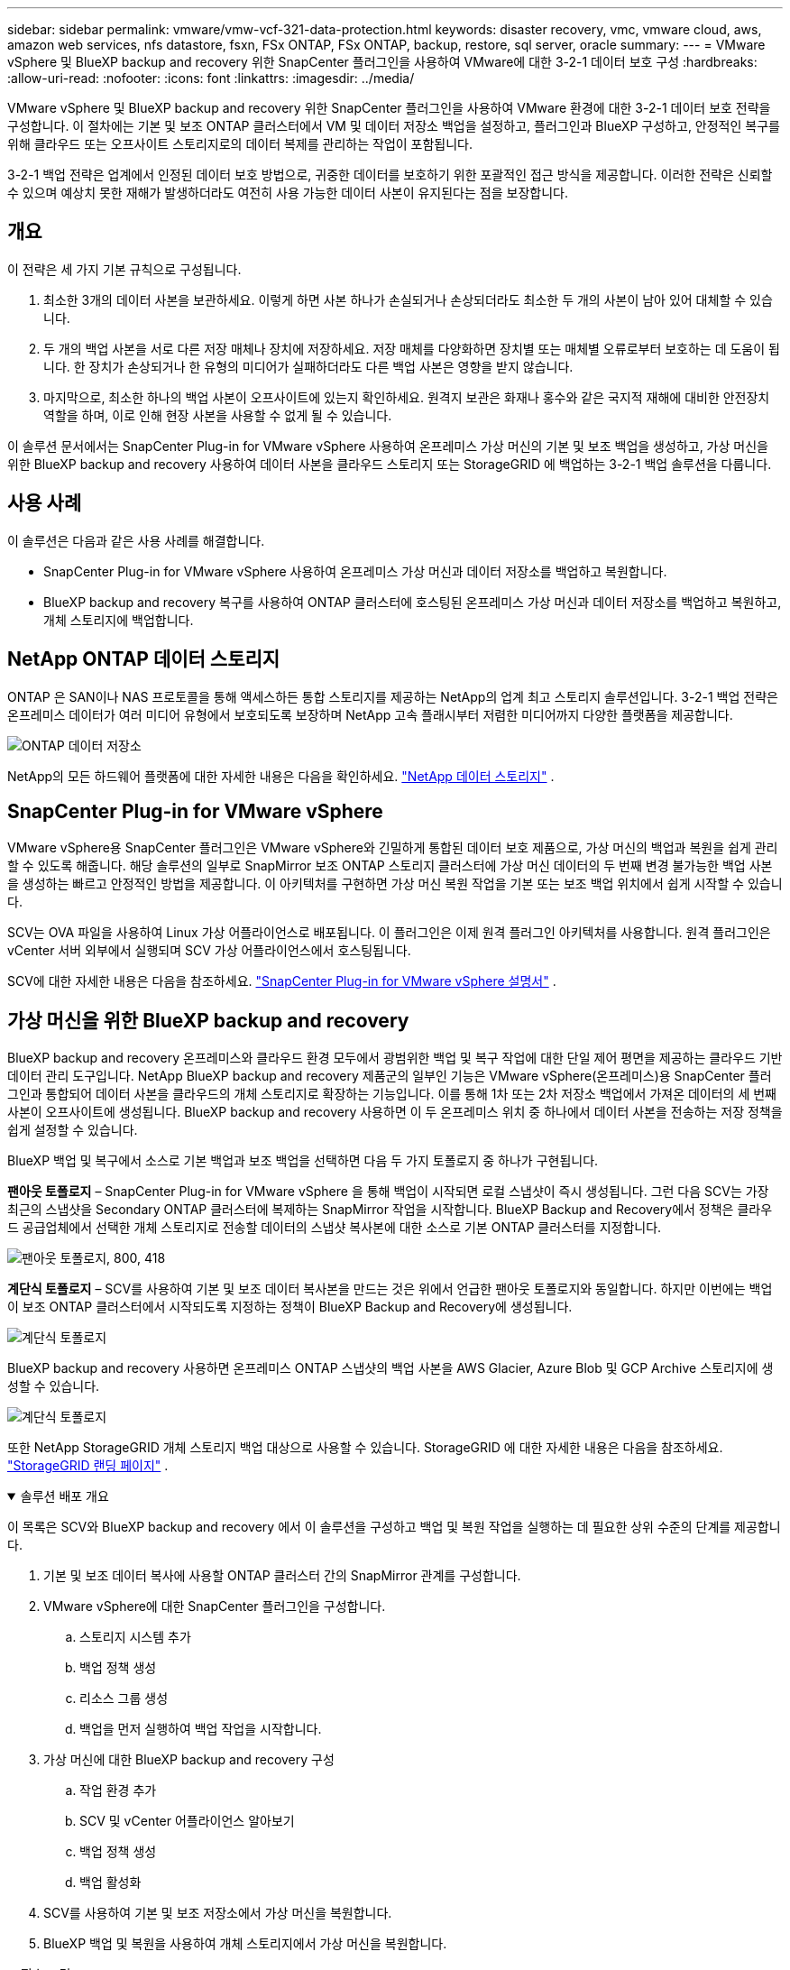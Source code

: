 ---
sidebar: sidebar 
permalink: vmware/vmw-vcf-321-data-protection.html 
keywords: disaster recovery, vmc, vmware cloud, aws, amazon web services, nfs datastore, fsxn, FSx ONTAP, FSx ONTAP, backup, restore, sql server, oracle 
summary:  
---
= VMware vSphere 및 BlueXP backup and recovery 위한 SnapCenter 플러그인을 사용하여 VMware에 대한 3-2-1 데이터 보호 구성
:hardbreaks:
:allow-uri-read: 
:nofooter: 
:icons: font
:linkattrs: 
:imagesdir: ../media/


[role="lead"]
VMware vSphere 및 BlueXP backup and recovery 위한 SnapCenter 플러그인을 사용하여 VMware 환경에 대한 3-2-1 데이터 보호 전략을 구성합니다.  이 절차에는 기본 및 보조 ONTAP 클러스터에서 VM 및 데이터 저장소 백업을 설정하고, 플러그인과 BlueXP 구성하고, 안정적인 복구를 위해 클라우드 또는 오프사이트 스토리지로의 데이터 복제를 관리하는 작업이 포함됩니다.

3-2-1 백업 전략은 업계에서 인정된 데이터 보호 방법으로, 귀중한 데이터를 보호하기 위한 포괄적인 접근 방식을 제공합니다. 이러한 전략은 신뢰할 수 있으며 예상치 못한 재해가 발생하더라도 여전히 사용 가능한 데이터 사본이 유지된다는 점을 보장합니다.



== 개요

이 전략은 세 가지 기본 규칙으로 구성됩니다.

. 최소한 3개의 데이터 사본을 보관하세요. 이렇게 하면 사본 하나가 손실되거나 손상되더라도 최소한 두 개의 사본이 남아 있어 대체할 수 있습니다.
. 두 개의 백업 사본을 서로 다른 저장 매체나 장치에 저장하세요. 저장 매체를 다양화하면 장치별 또는 매체별 오류로부터 보호하는 데 도움이 됩니다. 한 장치가 손상되거나 한 유형의 미디어가 실패하더라도 다른 백업 사본은 영향을 받지 않습니다.
. 마지막으로, 최소한 하나의 백업 사본이 오프사이트에 있는지 확인하세요. 원격지 보관은 화재나 홍수와 같은 국지적 재해에 대비한 안전장치 역할을 하며, 이로 인해 현장 사본을 사용할 수 없게 될 수 있습니다.


이 솔루션 문서에서는 SnapCenter Plug-in for VMware vSphere 사용하여 온프레미스 가상 머신의 기본 및 보조 백업을 생성하고, 가상 머신을 위한 BlueXP backup and recovery 사용하여 데이터 사본을 클라우드 스토리지 또는 StorageGRID 에 백업하는 3-2-1 백업 솔루션을 다룹니다.



== 사용 사례

이 솔루션은 다음과 같은 사용 사례를 해결합니다.

* SnapCenter Plug-in for VMware vSphere 사용하여 온프레미스 가상 머신과 데이터 저장소를 백업하고 복원합니다.
* BlueXP backup and recovery 복구를 사용하여 ONTAP 클러스터에 호스팅된 온프레미스 가상 머신과 데이터 저장소를 백업하고 복원하고, 개체 스토리지에 백업합니다.




== NetApp ONTAP 데이터 스토리지

ONTAP 은 SAN이나 NAS 프로토콜을 통해 액세스하든 통합 스토리지를 제공하는 NetApp의 업계 최고 스토리지 솔루션입니다. 3-2-1 백업 전략은 온프레미스 데이터가 여러 미디어 유형에서 보호되도록 보장하며 NetApp 고속 플래시부터 저렴한 미디어까지 다양한 플랫폼을 제공합니다.

image:bxp-scv-hybrid-040.png["ONTAP 데이터 저장소"]

NetApp의 모든 하드웨어 플랫폼에 대한 자세한 내용은 다음을 확인하세요. https://www.netapp.com/data-storage/["NetApp 데이터 스토리지"] .



== SnapCenter Plug-in for VMware vSphere

VMware vSphere용 SnapCenter 플러그인은 VMware vSphere와 긴밀하게 통합된 데이터 보호 제품으로, 가상 머신의 백업과 복원을 쉽게 관리할 수 있도록 해줍니다. 해당 솔루션의 일부로 SnapMirror 보조 ONTAP 스토리지 클러스터에 가상 머신 데이터의 두 번째 변경 불가능한 백업 사본을 생성하는 빠르고 안정적인 방법을 제공합니다. 이 아키텍처를 구현하면 가상 머신 복원 작업을 기본 또는 보조 백업 위치에서 쉽게 시작할 수 있습니다.

SCV는 OVA 파일을 사용하여 Linux 가상 어플라이언스로 배포됩니다. 이 플러그인은 이제 원격 플러그인 아키텍처를 사용합니다. 원격 플러그인은 vCenter 서버 외부에서 실행되며 SCV 가상 어플라이언스에서 호스팅됩니다.

SCV에 대한 자세한 내용은 다음을 참조하세요. https://docs.netapp.com/us-en/sc-plugin-vmware-vsphere/["SnapCenter Plug-in for VMware vSphere 설명서"] .



== 가상 머신을 위한 BlueXP backup and recovery

BlueXP backup and recovery 온프레미스와 클라우드 환경 모두에서 광범위한 백업 및 복구 작업에 대한 단일 제어 평면을 제공하는 클라우드 기반 데이터 관리 도구입니다. NetApp BlueXP backup and recovery 제품군의 일부인 기능은 VMware vSphere(온프레미스)용 SnapCenter 플러그인과 통합되어 데이터 사본을 클라우드의 개체 스토리지로 확장하는 기능입니다. 이를 통해 1차 또는 2차 저장소 백업에서 가져온 데이터의 세 번째 사본이 오프사이트에 생성됩니다. BlueXP backup and recovery 사용하면 이 두 온프레미스 위치 중 하나에서 데이터 사본을 전송하는 저장 정책을 쉽게 설정할 수 있습니다.

BlueXP 백업 및 복구에서 소스로 기본 백업과 보조 백업을 선택하면 다음 두 가지 토폴로지 중 하나가 구현됩니다.

*팬아웃 토폴로지* – SnapCenter Plug-in for VMware vSphere 을 통해 백업이 시작되면 로컬 스냅샷이 즉시 생성됩니다. 그런 다음 SCV는 가장 최근의 스냅샷을 Secondary ONTAP 클러스터에 복제하는 SnapMirror 작업을 시작합니다. BlueXP Backup and Recovery에서 정책은 클라우드 공급업체에서 선택한 개체 스토리지로 전송할 데이터의 스냅샷 복사본에 대한 소스로 기본 ONTAP 클러스터를 지정합니다.

image:bxp-scv-hybrid-001.png["팬아웃 토폴로지, 800, 418"]

*계단식 토폴로지* – SCV를 사용하여 기본 및 보조 데이터 복사본을 만드는 것은 위에서 언급한 팬아웃 토폴로지와 동일합니다. 하지만 이번에는 백업이 보조 ONTAP 클러스터에서 시작되도록 지정하는 정책이 BlueXP Backup and Recovery에 생성됩니다.

image:bxp-scv-hybrid-002.png["계단식 토폴로지"]

BlueXP backup and recovery 사용하면 온프레미스 ONTAP 스냅샷의 백업 사본을 AWS Glacier, Azure Blob 및 GCP Archive 스토리지에 생성할 수 있습니다.

image:bxp-scv-hybrid-003.png["계단식 토폴로지"]

또한 NetApp StorageGRID 개체 스토리지 백업 대상으로 사용할 수 있습니다. StorageGRID 에 대한 자세한 내용은 다음을 참조하세요. https://www.netapp.com/data-storage/storagegrid["StorageGRID 랜딩 페이지"] .

.솔루션 배포 개요
[%collapsible%open]
====
이 목록은 SCV와 BlueXP backup and recovery 에서 이 솔루션을 구성하고 백업 및 복원 작업을 실행하는 데 필요한 상위 수준의 단계를 제공합니다.

. 기본 및 보조 데이터 복사에 사용할 ONTAP 클러스터 간의 SnapMirror 관계를 구성합니다.
. VMware vSphere에 대한 SnapCenter 플러그인을 구성합니다.
+
.. 스토리지 시스템 추가
.. 백업 정책 생성
.. 리소스 그룹 생성
.. 백업을 먼저 실행하여 백업 작업을 시작합니다.


. 가상 머신에 대한 BlueXP backup and recovery 구성
+
.. 작업 환경 추가
.. SCV 및 vCenter 어플라이언스 알아보기
.. 백업 정책 생성
.. 백업 활성화


. SCV를 사용하여 기본 및 보조 저장소에서 가상 머신을 복원합니다.
. BlueXP 백업 및 복원을 사용하여 개체 스토리지에서 가상 머신을 복원합니다.


====
.필수 조건
[%collapsible%open]
====
이 솔루션의 목적은 VMware vSphere, VCF VI 워크로드 도메인 또는 VCF 관리 도메인에서 실행되는 가상 머신의 데이터 보호를 시연하는 것입니다.  이 솔루션의 가상 머신은 NetApp ONTAP 에서 제공하는 NFS 데이터 저장소에 호스팅됩니다. 이 솔루션은 다음 구성 요소가 구성되어 사용할 준비가 되었다고 가정합니다.

. VMware vSphere에 연결된 NFS 또는 VMFS 데이터 저장소가 있는 ONTAP 스토리지 클러스터입니다. NFS와 VMFS 데이터 저장소가 모두 지원됩니다. 이 솔루션에는 NFS 데이터 저장소가 활용되었습니다.
. NFS 데이터 저장소에 사용되는 볼륨에 대해 SnapMirror 관계가 설정된 보조 ONTAP 스토리지 클러스터입니다.
. 클라우드 공급자를 위해 BlueXP 커넥터가 설치되었으며, 객체 스토리지 백업에 사용됩니다.
. 백업할 가상 머신은 기본 ONTAP 스토리지 클러스터에 있는 NFS 데이터 저장소에 있습니다.
. BlueXP 커넥터와 온프레미스 ONTAP 스토리지 클러스터 관리 인터페이스 간의 네트워크 연결.
. BlueXP 커넥터와 온프레미스 SCV 어플라이언스 VM 간, 그리고 BlueXP 커넥터와 vCenter 간의 네트워크 연결.
. 온프레미스 ONTAP 클러스터 간 LIF와 개체 스토리지 서비스 간의 네트워크 연결입니다.
. 기본 및 보조 ONTAP 스토리지 클러스터에서 관리 SVM에 대한 DNS가 구성되었습니다. 자세한 내용은 다음을 참조하세요. https://docs.netapp.com/us-en/ontap/networking/configure_dns_for_host-name_resolution.html#configure-an-svm-and-data-lifs-for-host-name-resolution-using-an-external-dns-server["호스트 이름 확인을 위한 DNS 구성"] .


====


== 고수준 아키텍처

이 솔루션의 테스트/검증은 최종 배포 환경과 일치할 수도 있고 일치하지 않을 수도 있는 실험실에서 수행되었습니다.

image:bxp-scv-hybrid-004.png["솔루션 아키텍처 다이어그램"]



== 솔루션 배포

이 솔루션에서는 SnapCenter Plug-in for VMware vSphere 과 BlueXP backup and recovery 활용하여 온프레미스 데이터 센터에 있는 VMware vSphere 클러스터 내에서 Windows 및 Linux 가상 머신의 백업 및 복구를 수행하는 솔루션을 배포하고 검증하기 위한 자세한 지침을 제공합니다. 이 설정에서 가상 머신은 ONTAP A300 스토리지 클러스터에서 호스팅되는 NFS 데이터 저장소에 저장됩니다. 또한 별도의 ONTAP A300 스토리지 클러스터는 SnapMirror 사용하여 복제된 볼륨의 보조 대상 역할을 합니다. 또한 Amazon Web Services와 Azure Blob에 호스팅된 개체 스토리지가 세 번째 데이터 사본의 대상으로 사용되었습니다.

SCV가 관리하는 백업의 보조 사본에 대한 SnapMirror 관계를 생성하는 방법과 SCV와 BlueXP backup and recovery 에서 백업 작업을 구성하는 방법을 살펴보겠습니다.

SnapCenter Plug-in for VMware vSphere 에 대한 자세한 내용은 다음을 참조하세요. https://docs.netapp.com/us-en/sc-plugin-vmware-vsphere/["SnapCenter Plug-in for VMware vSphere 설명서"] .

BlueXP backup and recovery 에 대한 자세한 내용은 다음을 참조하세요. https://docs.netapp.com/us-en/bluexp-backup-recovery/index.html["BlueXP backup and recovery 문서"] .



=== ONTAP 클러스터 간 SnapMirror 관계 설정

SnapCenter Plug-in for VMware vSphere ONTAP SnapMirror 기술을 사용하여 보조 SnapMirror 및/또는 SnapVault 복사본을 보조 ONTAP 클러스터로 전송하는 것을 관리합니다.

SCV 백업 정책에는 SnapMirror 또는 SnapVault 관계를 사용하는 옵션이 있습니다. 가장 큰 차이점은 SnapMirror 옵션을 사용할 경우 정책에서 백업을 위해 구성된 보존 일정이 기본 및 보조 위치에서 동일하다는 것입니다. SnapVault 보관을 위해 설계되었으며, 이 옵션을 사용하면 보조 ONTAP 스토리지 클러스터의 스냅샷 복사본에 대해 SnapMirror 관계와 별도의 보존 일정을 설정할 수 있습니다.

SnapMirror 관계 설정은 많은 단계가 자동화된 BlueXP 에서 수행할 수 있으며, System Manager와 ONTAP CLI를 사용하여 수행할 수도 있습니다. 이러한 모든 방법에 대해서는 아래에서 논의합니다.



=== BlueXP 와 SnapMirror 관계 구축

다음 단계는 BlueXP 웹 콘솔에서 완료해야 합니다.

.1차 및 2차 ONTAP 스토리지 시스템에 대한 복제 설정
[%collapsible%open]
====
먼저 BlueXP 웹 콘솔에 로그인하고 Canvas로 이동합니다.

. 소스(기본) ONTAP 스토리지 시스템을 대상(보조) ONTAP 스토리지 시스템으로 끌어서 놓습니다.
+
image:bxp-scv-hybrid-041.png["드래그 앤 드롭 스토리지 시스템"]

. 나타나는 메뉴에서 *복제*를 선택합니다.
+
image:bxp-scv-hybrid-042.png["복제 선택"]

. *대상 피어링 설정* 페이지에서 스토리지 시스템 간 연결에 사용할 대상 Intercluster LIF를 선택합니다.
+
image:bxp-scv-hybrid-043.png["Intercluster LIF를 선택하세요"]

. *대상 볼륨 이름* 페이지에서 먼저 소스 볼륨을 선택한 다음 대상 볼륨 이름을 입력하고 대상 SVM과 집계를 선택합니다. 계속하려면 *다음*을 클릭하세요.
+
image:bxp-scv-hybrid-044.png["소스 볼륨 선택"]

+
image:bxp-scv-hybrid-045.png["목적지 볼륨 세부 정보"]

. 복제가 발생할 최대 전송 속도를 선택합니다.
+
image:bxp-scv-hybrid-046.png["최대 전송 속도"]

. 보조 백업의 보존 일정을 결정할 정책을 선택하세요. 이 정책은 사전에 만들 수 있습니다(아래의 *스냅샷 보존 정책 만들기* 단계의 수동 프로세스 참조) 또는 원하는 경우 사후에 변경할 수 있습니다.
+
image:bxp-scv-hybrid-047.png["보존 정책을 선택하세요"]

. 마지막으로 모든 정보를 검토하고 *시작* 버튼을 클릭하여 복제 설정 프로세스를 시작합니다.
+
image:bxp-scv-hybrid-048.png["리뷰하고 가세요"]



====


=== System Manager 및 ONTAP CLI를 사용하여 SnapMirror 관계 설정

SnapMirror 관계를 설정하는 데 필요한 모든 단계는 System Manager나 ONTAP CLI를 사용하여 수행할 수 있습니다. 다음 섹션에서는 두 가지 방법에 대한 자세한 정보를 제공합니다.

.소스 및 대상 Intercluster 논리 인터페이스를 기록합니다.
[%collapsible%open]
====
소스 및 대상 ONTAP 클러스터의 경우 System Manager나 CLI에서 클러스터 간 LIF 정보를 검색할 수 있습니다.

. ONTAP System Manager에서 네트워크 개요 페이지로 이동하여 FSx가 설치된 AWS VPC와 통신하도록 구성된 유형: 클러스터 간 IP 주소를 검색합니다.
+
image:dr-vmc-aws-010.png["입력/출력 대화 상자 또는 서면 내용을 나타내는 그림"]

. CLI를 사용하여 Intercluster IP 주소를 검색하려면 다음 명령을 실행하세요.
+
....
ONTAP-Dest::> network interface show -role intercluster
....


====
.ONTAP 클러스터 간 클러스터 피어링 설정
[%collapsible%open]
====
ONTAP 클러스터 간에 클러스터 피어링을 설정하려면 시작 ONTAP 클러스터에서 입력한 고유한 암호문구를 다른 피어 클러스터에서 확인해야 합니다.

. 다음을 사용하여 대상 ONTAP 클러스터에서 피어링을 설정합니다. `cluster peer create` 명령. 메시지가 표시되면 나중에 소스 클러스터에서 생성 프로세스를 마무리하는 데 사용되는 고유한 암호구를 입력합니다.
+
....
ONTAP-Dest::> cluster peer create -address-family ipv4 -peer-addrs source_intercluster_1, source_intercluster_2
Enter the passphrase:
Confirm the passphrase:
....
. 소스 클러스터에서 ONTAP 시스템 관리자나 CLI를 사용하여 클러스터 피어 관계를 설정할 수 있습니다. ONTAP 시스템 관리자에서 보호 > 개요로 이동하여 피어 클러스터를 선택합니다.
+
image:dr-vmc-aws-012.png["입력/출력 대화 상자 또는 서면 내용을 나타내는 그림"]

. 피어 클러스터 대화 상자에서 필요한 정보를 입력합니다.
+
.. 대상 ONTAP 클러스터에서 피어 클러스터 관계를 설정하는 데 사용된 암호를 입력하세요.
.. 선택하다 `Yes` 암호화된 관계를 구축합니다.
.. 대상 ONTAP 클러스터의 클러스터 간 LIF IP 주소를 입력하세요.
.. 클러스터 피어링 시작을 클릭하여 프로세스를 마무리합니다.
+
image:dr-vmc-aws-013.png["입력/출력 대화 상자 또는 서면 내용을 나타내는 그림"]



. 다음 명령을 사용하여 대상 ONTAP 클러스터에서 클러스터 피어 관계 상태를 확인합니다.
+
....
ONTAP-Dest::> cluster peer show
....


====
.SVM 피어링 관계 설정
[%collapsible%open]
====
다음 단계는 SnapMirror 관계에 포함될 볼륨을 포함하는 대상 및 소스 스토리지 가상 머신 간에 SVM 관계를 설정하는 것입니다.

. 대상 ONTAP 클러스터에서 CLI에서 다음 명령을 사용하여 SVM 피어 관계를 만듭니다.
+
....
ONTAP-Dest::> vserver peer create -vserver DestSVM -peer-vserver Backup -peer-cluster OnPremSourceSVM -applications snapmirror
....
. 소스 ONTAP 클러스터에서 ONTAP 시스템 관리자나 CLI를 사용하여 피어링 관계를 수락합니다.
. ONTAP 시스템 관리자에서 보호 > 개요로 이동하여 스토리지 VM 피어 아래에서 피어 스토리지 VM을 선택합니다.
+
image:dr-vmc-aws-015.png["입력/출력 대화 상자 또는 서면 내용을 나타내는 그림"]

. Peer Storage VM 대화 상자에서 필수 필드를 작성합니다.
+
** 소스 스토리지 VM
** 대상 클러스터
** 대상 저장소 VM
+
image:dr-vmc-aws-016.png["입력/출력 대화 상자 또는 서면 내용을 나타내는 그림"]



. SVM 피어링 프로세스를 완료하려면 Peer Storage VMs를 클릭하세요.


====
.스냅샷 보존 정책 생성
[%collapsible%open]
====
SnapCenter 기본 스토리지 시스템에 스냅샷 복사본으로 존재하는 백업의 보존 일정을 관리합니다. 이는 SnapCenter 에서 정책을 생성할 때 설정됩니다. SnapCenter 보조 스토리지 시스템에 보관된 백업에 대한 보존 정책을 관리하지 않습니다. 이러한 정책은 보조 FSx 클러스터에서 생성되고 소스 볼륨과 SnapMirror 관계에 있는 대상 볼륨과 연관된 SnapMirror 정책을 통해 별도로 관리됩니다.

SnapCenter 정책을 생성할 때 SnapCenter 백업이 수행될 때 생성되는 각 스냅샷의 SnapMirror 레이블에 추가되는 보조 정책 레이블을 지정하는 옵션이 있습니다.


NOTE: 보조 저장소에서 이러한 레이블은 스냅샷 보존을 강제하기 위해 대상 볼륨과 연관된 정책 규칙과 일치합니다.

다음 예제는 SQL Server 데이터베이스와 로그 볼륨의 일일 백업에 사용되는 정책의 일부로 생성된 모든 스냅샷에 존재하는 SnapMirror 레이블을 보여줍니다.

image:dr-vmc-aws-017.png["입력/출력 대화 상자 또는 서면 내용을 나타내는 그림"]

SQL Server 데이터베이스에 대한 SnapCenter 정책을 만드는 방법에 대한 자세한 내용은 다음을 참조하세요. https://docs.netapp.com/us-en/snapcenter/protect-scsql/task_create_backup_policies_for_sql_server_databases.html["SnapCenter 문서"^] .

먼저 보존할 스냅샷 복사본의 수를 결정하는 규칙이 포함된 SnapMirror 정책을 만들어야 합니다.

. FSx 클러스터에서 SnapMirror 정책을 만듭니다.
+
....
ONTAP-Dest::> snapmirror policy create -vserver DestSVM -policy PolicyName -type mirror-vault -restart always
....
. SnapCenter 정책에 지정된 보조 정책 레이블과 일치하는 SnapMirror 레이블이 있는 정책에 규칙을 추가합니다.
+
....
ONTAP-Dest::> snapmirror policy add-rule -vserver DestSVM -policy PolicyName -snapmirror-label SnapMirrorLabelName -keep #ofSnapshotsToRetain
....
+
다음 스크립트는 정책에 추가할 수 있는 규칙의 예를 제공합니다.

+
....
ONTAP-Dest::> snapmirror policy add-rule -vserver sql_svm_dest -policy Async_SnapCenter_SQL -snapmirror-label sql-ondemand -keep 15
....
+

NOTE: 각 SnapMirror 레이블과 보관할 스냅샷 수(보관 기간)에 대한 추가 규칙을 만듭니다.



====
.대상 볼륨 생성
[%collapsible%open]
====
소스 볼륨의 스냅샷 복사본을 수신할 대상 볼륨을 ONTAP 에 생성하려면 대상 ONTAP 클러스터에서 다음 명령을 실행합니다.

....
ONTAP-Dest::> volume create -vserver DestSVM -volume DestVolName -aggregate DestAggrName -size VolSize -type DP
....
====
.소스 볼륨과 대상 볼륨 간의 SnapMirror 관계 생성
[%collapsible%open]
====
소스 볼륨과 대상 볼륨 간에 SnapMirror 관계를 생성하려면 대상 ONTAP 클러스터에서 다음 명령을 실행합니다.

....
ONTAP-Dest::> snapmirror create -source-path OnPremSourceSVM:OnPremSourceVol -destination-path DestSVM:DestVol -type XDP -policy PolicyName
....
====
.SnapMirror 관계 초기화
[%collapsible%open]
====
SnapMirror 관계를 초기화합니다. 이 프로세스는 소스 볼륨에서 생성된 새로운 스냅샷을 시작하고 대상 볼륨에 복사합니다.

볼륨을 생성하려면 대상 ONTAP 클러스터에서 다음 명령을 실행합니다.

....
ONTAP-Dest::> snapmirror initialize -destination-path DestSVM:DestVol
....
====


=== SnapCenter Plug-in for VMware vSphere 구성

SnapCenter Plug-in for VMware vSphere 설치하면 vCenter Server Appliance 관리 인터페이스에서 액세스할 수 있습니다. SCV는 ESXi 호스트에 마운트된 NFS 데이터 저장소에 대한 백업을 관리하며, 여기에는 Windows 및 Linux VM이 포함됩니다.

검토하다 https://docs.netapp.com/us-en/sc-plugin-vmware-vsphere/scpivs44_protect_data_overview.html["데이터 보호 워크플로"] 백업 구성 단계에 대한 자세한 내용은 SCV 설명서 섹션을 참조하세요.

가상 머신과 데이터 저장소의 백업을 구성하려면 플러그인 인터페이스에서 다음 단계를 완료해야 합니다.

.Discovery ONTAP 스토리지 시스템
[%collapsible%open]
====
기본 및 보조 백업에 사용할 ONTAP 스토리지 클러스터를 알아보세요.

. SnapCenter Plug-in for VMware vSphere 에서 왼쪽 메뉴의 *스토리지 시스템*으로 이동한 후 *추가* 버튼을 클릭합니다.
+
image:bxp-scv-hybrid-005.png["저장 시스템"]

. 기본 ONTAP 스토리지 시스템에 대한 자격 증명과 플랫폼 유형을 입력하고 *추가*를 클릭합니다.
+
image:bxp-scv-hybrid-006.png["저장 시스템 추가"]

. 보조 ONTAP 스토리지 시스템에 대해서도 이 절차를 반복합니다.


====
.SCV 백업 정책 생성
[%collapsible%open]
====
정책은 SCV가 관리하는 백업에 대한 보존 기간, 빈도 및 복제 옵션을 지정합니다.

검토하다 https://docs.netapp.com/us-en/sc-plugin-vmware-vsphere/scpivs44_create_backup_policies_for_vms_and_datastores.html["VM 및 데이터 저장소에 대한 백업 정책 생성"] 자세한 내용은 설명서 섹션을 참조하세요.

백업 정책을 만들려면 다음 단계를 완료하세요.

. SnapCenter Plug-in for VMware vSphere 에서 왼쪽 메뉴의 *정책*으로 이동하고 *만들기* 버튼을 클릭합니다.
+
image:bxp-scv-hybrid-007.png["정책"]

. 정책 이름, 보존 기간, 빈도 및 복제 옵션, 스냅샷 레이블을 지정합니다.
+
image:bxp-scv-hybrid-008.png["정책 생성"]

+

NOTE: SnapCenter 플러그인에서 정책을 생성할 때 SnapMirror 및 SnapVault 에 대한 옵션이 표시됩니다. SnapMirror 선택하면 정책에 지정된 보존 일정이 기본 스냅샷과 보조 스냅샷 모두에 동일하게 적용됩니다. SnapVault 선택하면 보조 스냅샷의 보존 일정은 SnapMirror 관계로 구현된 별도의 일정을 기반으로 합니다. 이 기능은 2차 백업의 보존 기간을 늘리고 싶을 때 유용합니다.

+

NOTE: 스냅샷 레이블은 보조 ONTAP 클러스터에 복제된 SnapVault 복사본에 대해 특정 보존 기간이 있는 정책을 시행하는 데 사용할 수 있다는 점에서 유용합니다. SCV를 BlueXP 백업 및 복원과 함께 사용하는 경우 스냅샷 레이블 필드는 비어 있어야 하거나 BlueXP 백업 정책에 지정된 레이블과 [밑줄]#일치#해야 합니다.

. 필요한 각 정책에 대해 이 절차를 반복합니다. 예를 들어, 일일, 주간, 월간 백업에 대해 별도의 정책을 적용합니다.


====
.리소스 그룹 생성
[%collapsible%open]
====
리소스 그룹에는 백업 작업에 포함될 데이터 저장소와 가상 머신, 관련 정책 및 백업 일정이 포함되어 있습니다.

검토하다 https://docs.netapp.com/us-en/sc-plugin-vmware-vsphere/scpivs44_create_resource_groups_for_vms_and_datastores.html["리소스 그룹 생성"] 자세한 내용은 설명서 섹션을 참조하세요.

리소스 그룹을 만들려면 다음 단계를 완료하세요.

. SnapCenter Plug-in for VMware vSphere 에서 왼쪽 메뉴의 *리소스 그룹*으로 이동하여 *만들기* 버튼을 클릭합니다.
+
image:bxp-scv-hybrid-009.png["리소스 그룹 생성"]

. 리소스 그룹 만들기 마법사에서 그룹의 이름과 설명을 입력하고, 알림을 받는 데 필요한 정보도 입력합니다. *다음*을 클릭하세요
. 다음 페이지에서 백업 작업에 포함할 데이터 저장소와 가상 머신을 선택한 후 *다음*을 클릭합니다.
+
image:bxp-scv-hybrid-010.png["데이터 저장소 및 가상 머신 선택"]

+

NOTE: 특정 VM이나 전체 데이터 저장소를 선택할 수 있습니다. 어떤 것을 선택하든 기본 볼륨의 스냅샷을 찍은 결과이므로 전체 볼륨(및 데이터 저장소)이 백업됩니다. 대부분의 경우 전체 데이터 저장소를 선택하는 것이 가장 쉽습니다. 하지만 복원 시 사용 가능한 VM 목록을 제한하려는 경우 백업할 VM의 하위 집합만 선택할 수 있습니다.

. 여러 데이터스토어에 있는 VMDK가 있는 VM의 데이터스토어를 확장하기 위한 옵션을 선택한 후 *다음*을 클릭합니다.
+
image:bxp-scv-hybrid-011.png["데이터 저장소 확장"]

+

NOTE: BlueXP backup and recovery 현재 여러 데이터 저장소에 걸쳐 있는 VMDK를 사용한 VM 백업을 지원하지 않습니다.

. 다음 페이지에서 리소스 그룹과 연관될 정책을 선택하고 *다음*을 클릭합니다.
+
image:bxp-scv-hybrid-012.png["리소스 그룹 정책"]

+

NOTE: BlueXP backup and recovery 사용하여 SCV 관리 스냅샷을 개체 스토리지에 백업하는 경우 각 리소스 그룹은 단일 정책에만 연결될 수 있습니다.

. 백업이 실행될 시간을 결정하는 일정을 선택하세요. *다음*을 클릭하세요.
+
image:bxp-scv-hybrid-013.png["리소스 그룹 정책"]

. 마지막으로 요약 페이지를 검토한 후 *마침*을 클릭하여 리소스 그룹 생성을 완료합니다.


====
.백업 작업 실행
[%collapsible%open]
====
마지막 단계에서는 백업 작업을 실행하고 진행 상황을 모니터링합니다. BlueXP backup and recovery 에서 리소스를 검색하려면 SCV에서 하나 이상의 백업 작업이 성공적으로 완료되어야 합니다.

. SnapCenter Plug-in for VMware vSphere 에서 왼쪽 메뉴의 *리소스 그룹*으로 이동합니다.
. 백업 작업을 시작하려면 원하는 리소스 그룹을 선택하고 *지금 실행* 버튼을 클릭하세요.
+
image:bxp-scv-hybrid-014.png["백업 작업 실행"]

. 백업 작업을 모니터링하려면 왼쪽 메뉴의 *대시보드*로 이동하세요. *최근 작업 활동*에서 작업 ID 번호를 클릭하여 작업 진행 상황을 모니터링하세요.
+
image:bxp-scv-hybrid-015.png["작업 진행 상황 모니터링"]



====


=== BlueXP backup and recovery 에서 개체 스토리지에 대한 백업 구성

BlueXP 가 데이터 인프라를 효과적으로 관리하려면 먼저 커넥터를 설치해야 합니다. 커넥터는 리소스 검색 및 데이터 작업 관리에 관련된 작업을 실행합니다.

BlueXP 커넥터에 대한 자세한 내용은 다음을 참조하세요. https://docs.netapp.com/us-en/bluexp-setup-admin/concept-connectors.html["커넥터에 대해 알아보기"] BlueXP 문서에서.

사용 중인 클라우드 공급자에 대한 커넥터가 설치되면 Canvas에서 개체 스토리지의 그래픽 표현을 볼 수 있습니다.

SCV 온프레미스에서 관리하는 데이터를 백업하도록 BlueXP backup and recovery 구성하려면 다음 단계를 완료하세요.

.Canvas에 작업 환경 추가
[%collapsible%open]
====
첫 번째 단계는 BlueXP 에 온프레미스 ONTAP 스토리지 시스템을 추가하는 것입니다.

. 캔버스에서 *작업 환경 추가*를 선택하여 시작하세요.
+
image:bxp-scv-hybrid-016.png["작업 환경 추가"]

. 위치 선택에서 *사내*를 선택한 다음 *검색* 버튼을 클릭합니다.
+
image:bxp-scv-hybrid-017.png["온프레미스 선택"]

. ONTAP 스토리지 시스템의 자격 증명을 입력하고 *검색* 버튼을 클릭하여 작업 환경을 추가합니다.
+
image:bxp-scv-hybrid-018.png["스토리지 시스템 자격 증명 추가"]



====
.온프레미스 SCV 어플라이언스 및 vCenter를 검색하세요
[%collapsible%open]
====
온프레미스 데이터스토어와 가상 머신 리소스를 검색하려면 SCV 데이터 브로커에 대한 정보와 vCenter 관리 어플라이언스에 대한 자격 증명을 추가합니다.

. BlueXP 왼쪽 메뉴 선택에서 *보호 > 백업 및 복구 > 가상 머신*
+
image:bxp-scv-hybrid-019.png["가상 머신 선택"]

. 가상 머신 메인 화면에서 *설정* 드롭다운 메뉴에 액세스하고 * SnapCenter Plug-in for VMware vSphere*을 선택합니다.
+
image:bxp-scv-hybrid-020.png["드롭다운 메뉴 설정"]

. *등록* 버튼을 클릭한 다음 SnapCenter 플러그인 어플라이언스의 IP 주소와 포트 번호, vCenter 관리 어플라이언스의 사용자 이름과 비밀번호를 입력합니다. *등록* 버튼을 클릭하여 검색 과정을 시작하세요.
+
image:bxp-scv-hybrid-021.png["SCV 및 vCenter 정보 입력"]

. 작업 모니터링 탭에서 작업 진행 상황을 모니터링할 수 있습니다.
+
image:bxp-scv-hybrid-022.png["작업 진행 상황 보기"]

. 검색이 완료되면 검색된 모든 SCV 어플라이언스의 데이터 저장소와 가상 머신을 볼 수 있습니다.
+
image:bxp-scv-hybrid-023.png["사용 가능한 리소스 보기"]



====
.BlueXP 백업 정책 생성
[%collapsible%open]
====
가상 머신을 위한 BlueXP backup and recovery 에서 보존 기간, 백업 소스 및 보관 정책을 지정하는 정책을 만듭니다.

정책 생성에 대한 자세한 내용은 다음을 참조하세요. https://docs.netapp.com/us-en/bluexp-backup-recovery/task-create-policies-vms.html["데이터 저장소를 백업하기 위한 정책 생성"] .

. 가상 머신용 BlueXP backup and recovery 메인 페이지에서 *설정* 드롭다운 메뉴에 액세스하여 *정책*을 선택합니다.
+
image:bxp-scv-hybrid-024.png["가상 머신 선택"]

. *정책 만들기*를 클릭하여 *하이브리드 백업 정책 만들기* 창에 액세스합니다.
+
.. 정책에 대한 이름을 추가합니다.
.. 원하는 보존 기간을 선택하세요
.. 백업이 기본 온프레미스 ONTAP 스토리지 시스템 또는 보조 온프레미스 ONTAP 스토리지 시스템에서 제공될지 여부를 선택합니다.
.. 선택적으로, 추가 비용 절감을 위해 백업을 보관 저장소에 얼마 동안 저장할지 기간을 지정합니다.
+
image:bxp-scv-hybrid-025.png["백업 정책 생성"]

+

NOTE: 여기에 입력된 SnapMirror 레이블은 어떤 백업에 정책을 적용할지 식별하는 데 사용됩니다. 레이블 이름은 해당 온프레미스 SCV 정책의 레이블 이름과 일치해야 합니다.



. *만들기*를 클릭하여 정책 생성을 완료하세요.


====
.Amazon Web Services에 데이터 저장소 백업
[%collapsible%open]
====
마지막 단계는 개별 데이터 저장소와 가상 머신에 대한 데이터 보호를 활성화하는 것입니다. 다음 단계에서는 AWS에 대한 백업을 활성화하는 방법을 설명합니다.

자세한 내용은 다음을 참조하세요. https://docs.netapp.com/us-en/bluexp-backup-recovery/task-backup-vm-data-to-aws.html["Amazon Web Services에 데이터 저장소 백업"] .

. 가상 머신을 위한 BlueXP backup and recovery 메인 페이지에서 백업할 데이터 저장소의 설정 드롭다운에 액세스하여 *백업 활성화*를 선택합니다.
+
image:bxp-scv-hybrid-026.png["백업 활성화"]

. 데이터 보호 작업에 사용할 정책을 할당하고 *다음*을 클릭합니다.
+
image:bxp-scv-hybrid-027.png["정책 할당"]

. *작업 환경 추가* 페이지에는 작업 환경이 이전에 검색된 경우 체크 표시가 있는 데이터 저장소와 작업 환경이 나타나야 합니다. 작업 환경을 이전에 발견하지 못한 경우 여기에 추가할 수 있습니다. 계속하려면 *다음*을 클릭하세요.
+
image:bxp-scv-hybrid-028.png["작업 환경 추가"]

. *공급자 선택* 페이지에서 AWS를 클릭한 다음 *다음* 버튼을 클릭하여 계속합니다.
+
image:bxp-scv-hybrid-029.png["클라우드 공급자 선택"]

. AWS 액세스 키와 비밀 키, 지역, 사용할 보관 계층을 포함하여 AWS에 대한 공급자별 자격 증명 정보를 작성합니다. 또한 온프레미스 ONTAP 스토리지 시스템에 대한 ONTAP IP 공간을 선택합니다. *다음*을 클릭하세요.
+
image:bxp-scv-hybrid-030.png["클라우드 제공 자격 증명 제공"]

. 마지막으로 백업 작업 세부 정보를 검토하고 *백업 활성화* 버튼을 클릭하여 데이터 저장소의 데이터 보호를 시작합니다.
+
image:bxp-scv-hybrid-031.png["검토 및 활성화"]

+

NOTE: 이 시점에서는 데이터 전송이 즉시 시작되지 않을 수 있습니다. BlueXP backup and recovery 매시간 남아 있는 스냅샷을 스캔한 다음 이를 개체 스토리지로 전송합니다.



====


=== 데이터 손실 시 가상 머신 복원

귀하의 데이터를 안전하게 보호하는 것은 포괄적인 데이터 보호의 한 측면일 뿐입니다. 데이터 손실이나 랜섬웨어 공격이 발생한 경우 어느 위치에서나 데이터를 신속하게 복원할 수 있는 능력도 마찬가지로 중요합니다. 이러한 기능은 원활한 비즈니스 운영을 유지하고 복구 지점 목표를 달성하는 데 필수적입니다.

NetApp 높은 적응성을 갖춘 3-2-1 전략을 제공하여 기본, 보조 및 개체 스토리지 위치에서 보존 일정을 사용자 정의하여 제어할 수 있습니다. 이 전략은 특정 요구 사항에 맞게 데이터 보호 접근 방식을 조정할 수 있는 유연성을 제공합니다.

이 섹션에서는 SnapCenter Plug-in for VMware vSphere 과 가상 머신을 위한 BlueXP backup and recovery 의 데이터 복원 프로세스에 대한 개요를 제공합니다.



==== SnapCenter Plug-in for VMware vSphere 에서 가상 머신 복원

이 솔루션을 사용하면 가상 머신이 원래 위치와 대체 위치로 복원되었습니다. 이 솔루션에서는 SCV의 데이터 복구 기능의 모든 측면을 다루지는 않습니다. SCV가 제공하는 모든 것에 대한 자세한 정보는 다음을 참조하세요. https://docs.netapp.com/us-en/sc-plugin-vmware-vsphere/scpivs44_restore_vms_from_backups.html["백업에서 VM 복원"] 제품 설명서에서.

.SCV에서 가상 머신 복원
[%collapsible%open]
====
기본 또는 보조 저장소에서 가상 머신을 복원하려면 다음 단계를 완료하세요.

. vCenter 클라이언트에서 *인벤토리 > 스토리지*로 이동한 다음 복원하려는 가상 머신이 포함된 데이터 저장소를 클릭합니다.
. *구성* 탭에서 *백업*을 클릭하면 사용 가능한 백업 목록에 액세스할 수 있습니다.
+
image:bxp-scv-hybrid-032.png["백업 목록 액세스"]

. 백업을 클릭하여 VM 목록에 액세스한 다음 복원할 VM을 선택합니다. *복원*을 클릭하세요.
+
image:bxp-scv-hybrid-033.png["복원할 VM을 선택하세요"]

. 복원 마법사에서 전체 가상 머신이나 특정 VMDK를 복원하도록 선택합니다. 원래 위치나 대체 위치에 설치할지 선택하고, 복원 후 VM 이름과 대상 데이터 저장소를 제공합니다. *다음*을 클릭하세요.
+
image:bxp-scv-hybrid-034.png["복원 세부 정보 제공"]

. 기본 또는 보조 저장 위치에서 백업을 선택합니다.
+
image:bxp-scv-hybrid-035.png["1차 또는 2차 선택"]

. 마지막으로 백업 작업 요약을 검토하고 마침을 클릭하여 복원 프로세스를 시작합니다.


====


==== BlueXP backup and recovery 통해 가상 머신 복원

가상 머신을 위한 BlueXP backup and recovery 사용하면 가상 머신을 원래 위치로 복원할 수 있습니다. 복원 기능은 BlueXP 웹 콘솔을 통해 접근합니다.

자세한 내용은 다음을 참조하세요. https://docs.netapp.com/us-en/bluexp-backup-recovery/task-restore-vm-data.html["클라우드에서 가상 머신 데이터 복원"] .

.BlueXP backup and recovery 에서 가상 머신 복원
[%collapsible%open]
====
BlueXP backup and recovery 에서 가상 머신을 복원하려면 다음 단계를 완료하세요.

. *보호 > 백업 및 복구 > 가상 머신*으로 이동한 후 가상 머신을 클릭하면 복원 가능한 가상 머신 목록을 볼 수 있습니다.
+
image:bxp-scv-hybrid-036.png["VM 목록 액세스"]

. 복원할 VM의 설정 드롭다운 메뉴에 액세스하여 다음을 선택합니다.
+
image:bxp-scv-hybrid-037.png["설정에서 복원을 선택하세요"]

. 복원할 백업을 선택하고 *다음*을 클릭합니다.
+
image:bxp-scv-hybrid-038.png["백업 선택"]

. 백업 작업 요약을 검토하고 *복원*을 클릭하여 복원 프로세스를 시작합니다.
. *작업 모니터링* 탭에서 복원 작업의 진행 상황을 모니터링합니다.
+
image:bxp-scv-hybrid-039.png["작업 모니터링 탭에서 복원 검토"]



====


== 결론

3-2-1 백업 전략은 SnapCenter Plug-in for VMware vSphere 과 가상 머신용 BlueXP backup and recovery 와 함께 구현될 경우 데이터 보호를 위한 견고하고 안정적이며 비용 효율적인 솔루션을 제공합니다. 이 전략은 데이터 중복성과 접근성을 보장할 뿐만 아니라, 온프레미스 ONTAP 스토리지 시스템과 클라우드 기반 개체 스토리지 모두에서 모든 위치에서 데이터를 복원할 수 있는 유연성을 제공합니다.

이 문서에 제시된 사용 사례는 NetApp, VMware 및 주요 클라우드 공급업체 간의 통합을 강조하는 검증된 데이터 보호 기술에 중점을 둡니다. SnapCenter Plug-in for VMware vSphere VMware vSphere와 원활하게 통합되어 데이터 보호 작업을 효율적이고 중앙에서 관리할 수 있도록 해줍니다. 이러한 통합을 통해 가상 머신의 백업 및 복구 프로세스가 간소화되어 VMware 생태계 내에서 쉬운 일정 예약, 모니터링 및 유연한 복원 작업이 가능해집니다. 가상 머신을 위한 BlueXP backup and recovery 클라우드 기반 개체 스토리지에 가상 머신 데이터의 안전하고 공기 간격이 있는 백업을 제공하여 3대 1의 해결책을 제시합니다. 직관적인 인터페이스와 논리적인 워크플로는 중요한 데이터의 장기 보관을 위한 안전한 플랫폼을 제공합니다.



== 추가 정보

이 솔루션에 제시된 기술에 대해 자세히 알아보려면 다음 추가 정보를 참조하세요.

* https://docs.netapp.com/us-en/sc-plugin-vmware-vsphere/["SnapCenter Plug-in for VMware vSphere 설명서"]
* https://docs.netapp.com/us-en/bluexp-family/["BlueXP 문서"]

